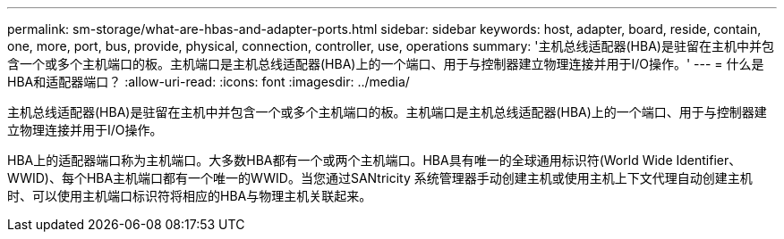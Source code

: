 ---
permalink: sm-storage/what-are-hbas-and-adapter-ports.html 
sidebar: sidebar 
keywords: host, adapter, board, reside, contain, one, more, port, bus, provide, physical, connection, controller, use, operations 
summary: '主机总线适配器(HBA)是驻留在主机中并包含一个或多个主机端口的板。主机端口是主机总线适配器(HBA)上的一个端口、用于与控制器建立物理连接并用于I/O操作。' 
---
= 什么是HBA和适配器端口？
:allow-uri-read: 
:icons: font
:imagesdir: ../media/


[role="lead"]
主机总线适配器(HBA)是驻留在主机中并包含一个或多个主机端口的板。主机端口是主机总线适配器(HBA)上的一个端口、用于与控制器建立物理连接并用于I/O操作。

HBA上的适配器端口称为主机端口。大多数HBA都有一个或两个主机端口。HBA具有唯一的全球通用标识符(World Wide Identifier、WWID)、每个HBA主机端口都有一个唯一的WWID。当您通过SANtricity 系统管理器手动创建主机或使用主机上下文代理自动创建主机时、可以使用主机端口标识符将相应的HBA与物理主机关联起来。
